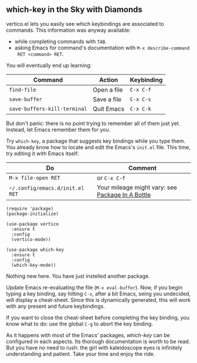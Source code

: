 ** which-key in the Sky with Diamonds
vertico.el lets you easily see which keybindings are associated to
commands. This information was anyway available:

- while completing commands with =TAB=.
- asking Emacs for command's documentation with =M-x describe-command
  RET <command> RET=.

You will eventually end up learning:

| Command                      | Action      | Keybinding |
|------------------------------+-------------+------------|
| =find-file=                  | Open a file | =C-x C-f=  |
| =save-buffer=                | Save a file | =C-x C-s=  |
| =save-buffers-kill-terminal= | Quit Emacs  | =C-x C-k=  |

But don't panic: there is no point trying to remember all of them just
yet. Instead, let Emacs remember them for you.

Try =which-key=, a package that suggests key bindings while you type
them. You already know how to locate and edit the Emacs's =init.el=
file. This time, try editing it with Emacs itself:

| Do                              | Comment                                          |
|---------------------------------+--------------------------------------------------|
| =M-x file-open RET=             | or =C-x C-f=                                     |
| =~/.config/emacs.d/init.el RET= | Your mileage might vary: see [[file:use-package.org][Package In A Bottle]] |


#+begin_src elisp
(require 'package)
(package-initialize)

(use-package vertico
  :ensure t
  :config
  (vertico-mode))

(use-package which-key
  :ensure t
  :config
  (which-key-mode))
#+end_src

Nothing new here. You have just instelled another package.

Update Emacs re-evaluating the file (=M-x eval-buffer=). Now, if you
begin typing a key binding, say hitting =C-x=, after a bit Emacs,
seing you undecided, will display a cheat-sheet. Since this is
dynamically generated, this will work with any present and future
keybindings.

If you want to close the cheat-sheet before completing the key
binding, you know what to do: use the global =C-g= to abort the key
binding.

As it happens with most of the Emacs' packages, [[which-key][which-key]] can be
configured in each aspects. Its thorough documentation is worth to be
read. But you have no need to rush: the girl with kaleidoscope eyes is
infinitely understanding and patient. Take your time and enjoy the ride.

#+TARGET: which-key https://github.com/justbur/emacs-which-key
